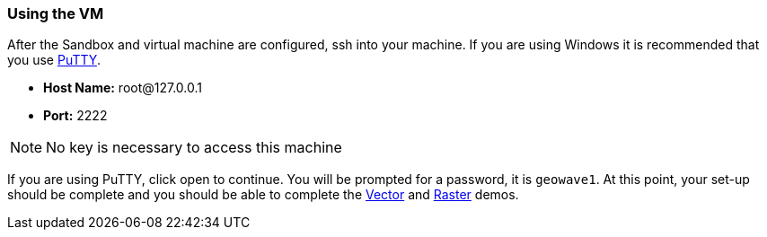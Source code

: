 <<<

=== Using the VM

After the Sandbox and virtual machine are configured, ssh into your machine. If you are using Windows it is recommended that you use http://www.putty.org/[PuTTY].

- **Host Name:** root@127.0.0.1

- **Port:** 2222

[NOTE]
====
No key is necessary to access this machine
====

If you are using PuTTY, click open to continue. You will be prompted for a password, it is `geowave1`. At this point, your set-up should be complete and you should be able to complete the <<135-hw-quickstart-guide-vector-demo.adoc#vector-demo, Vector>> and <<140-hw-quickstart-guide-raster-demo.adoc#raster-demo, Raster>> demos.


